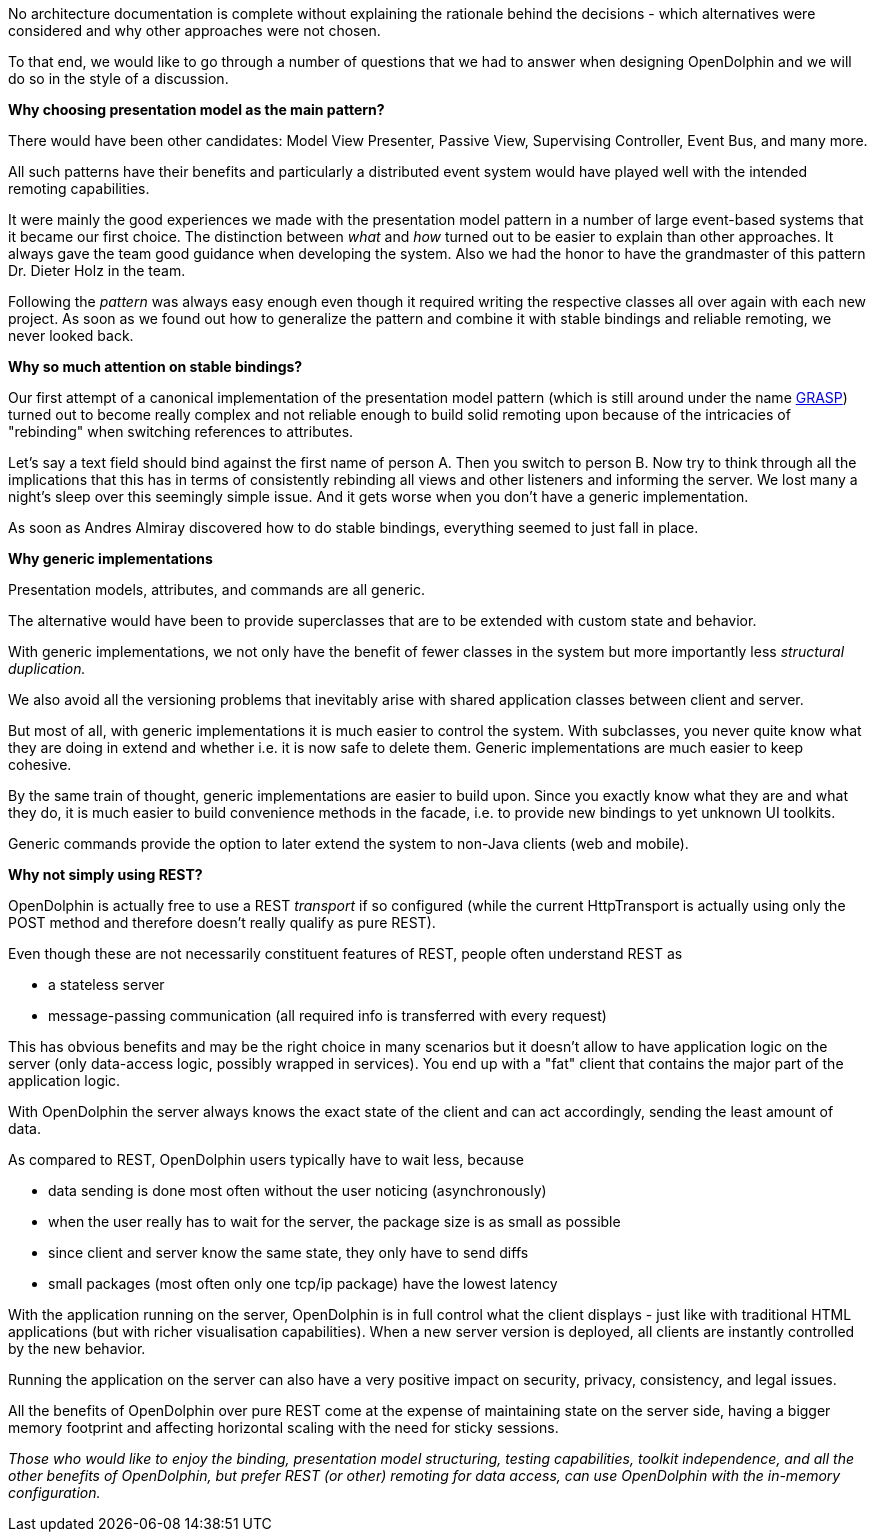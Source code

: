 No architecture documentation is complete without explaining the rationale
behind the decisions - which alternatives were considered and why other
approaches were not chosen.

To that end, we would like to go through a number of questions that we had
to answer when designing OpenDolphin and we will do so in the style of a discussion.

*Why choosing presentation model as the main pattern?*

There would have been other candidates: Model View Presenter, Passive View,
Supervising Controller, Event Bus, and many more.

All such patterns have their benefits and particularly a distributed event system
would have played well with the intended remoting capabilities.

It were mainly the good experiences we made with the presentation model pattern
in a number of large event-based systems that it became our first choice. The distinction
between _what_ and _how_ turned out to be easier to explain than other
approaches. It always gave the team good guidance when developing the system.
Also we had the honor to have the grandmaster of this pattern Dr. Dieter Holz
in the team.

Following the _pattern_ was always easy enough even though it required
writing the respective classes all over again with each new project.
As soon as we found out how to generalize the pattern and combine it with
stable bindings and reliable remoting, we never looked back.

*Why so much attention on stable bindings?*

Our first attempt of a canonical implementation of the presentation model pattern
(which is still around under the name link:https://github.com/canoo/grasp[GRASP])
turned out to become really complex and not reliable enough
to build solid remoting upon because of the intricacies of "rebinding" when
switching references to attributes.

Let's say a text field should bind against the first name of person A.
Then you switch to person B. Now try to think through all the implications
that this has in terms of consistently rebinding all views and other
listeners and informing the server. We lost many a night's sleep over this
seemingly simple issue.
And it gets worse when you don't have a generic implementation.

As soon as Andres Almiray discovered how to do stable bindings,
everything seemed to just fall in place.

*Why generic implementations*

Presentation models, attributes, and commands are all generic.

The alternative would have been to provide superclasses that
are to be extended with custom state and behavior.

With generic implementations, we not only have the benefit
of fewer classes in the system but more importantly
less _structural duplication._

We also avoid all the versioning problems that inevitably arise
with shared application classes between client and server.

But most of all, with generic implementations it is much easier
to control the system. With subclasses, you never quite know what
they are doing in extend and whether i.e. it is now safe to
delete them. Generic implementations are much easier to keep cohesive.

By the same train of thought, generic implementations are easier
to build upon. Since you exactly know what they are and what they do,
it is much easier to build convenience methods in the facade, i.e.
to provide new bindings to yet unknown UI toolkits.

Generic commands provide the option to later extend the system to
non-Java clients (web and mobile).

*Why not simply using REST?*

OpenDolphin is actually free to use a REST _transport_ if so
configured (while the current HttpTransport is actually using
only the POST method and therefore doesn't really qualify as pure REST).

Even though these are not necessarily constituent features of REST, people often understand REST as

* a stateless server
* message-passing communication (all required info is transferred with every request)

This has obvious benefits and may be the right choice in many scenarios
but it doesn't allow to have application logic on the server
(only data-access logic, possibly wrapped in services).
You end up with a "fat" client that contains the major part of the application logic.

With OpenDolphin the server always knows the exact state of the client
and can act accordingly, sending the least amount of data.

As compared to REST, OpenDolphin users typically have to wait less, because

* data sending is done most often without the user noticing (asynchronously)
* when the user really has to wait for the server, the package size is as small as possible
* since client and server know the same state, they only have to send diffs
* small packages (most often only one tcp/ip package) have the lowest latency

With the application running on the server, OpenDolphin is in full control
what the client displays - just like with traditional HTML applications
(but with richer visualisation capabilities). When a new server version is deployed,
all clients are instantly controlled by the new behavior.

Running the application on the server can also have a very positive impact
on security, privacy, consistency, and legal issues.

All the benefits of OpenDolphin over pure REST come at the expense of
maintaining state on the server side, having a bigger memory footprint and
affecting horizontal scaling with the need for sticky sessions.

_Those who would like to enjoy the binding, presentation model_
_structuring, testing capabilities, toolkit independence, and all the other_
_benefits of OpenDolphin, but prefer REST (or other) remoting for data_
_access, can use OpenDolphin with the in-memory configuration._
